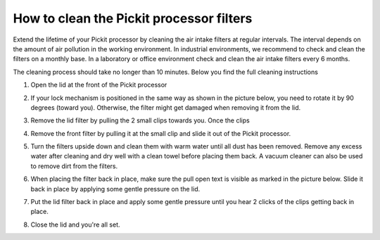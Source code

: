 .. _how-to-clean-filters:

How to clean the Pickit processor filters
=========================================

Extend the lifetime of your Pickit processor by cleaning the air intake filters at regular intervals. The interval depends on the amount of air pollution in the working environment. In industrial environments, we recommend to check and clean the filters on a monthly base.  In a laboratory or office environment check and clean the air intake filters every 6 months.

The cleaning process should take no longer than 10 minutes. Below you find the full cleaning instructions

1. Open the lid at the front of the Pickit processor

.. image:: /assets/images/faq/clean-step-1.png

2. If your lock mechanism is positioned in the same way as shown in the picture below, you need to rotate it by 90 degrees (toward you). Otherwise, the filter might get damaged when removing it from the lid.

.. image:: /assets/images/faq/clean-step-2.png

3. Remove the lid filter by pulling the 2 small clips towards you. Once the clips 

.. image:: /assets/images/faq/clean-step-3.png

4. Remove the front filter by pulling it at the small clip and slide it out of the Pickit processor.

.. image:: /assets/images/faq/clean-step-4.png

5. Turn the filters upside down and clean them with warm water until all dust has been removed. Remove any excess water after cleaning and dry well with a clean towel before placing them back. A vacuum cleaner can also be used to remove dirt from the filters.

.. image:: /assets/images/faq/clean-step-5.png

6. When placing the filter back in place, make sure the pull open text is visible as marked in the picture below. Slide it back in place by applying some gentle pressure on the lid.

.. image:: /assets/images/faq/clean-step-6.png

7. Put the lid filter back in place and apply some gentle pressure until you hear 2 clicks of the clips getting back in place.

.. image:: /assets/images/faq/clean-step-7.png

8. Close the lid and you're all set.

.. image:: /assets/images/faq/clean-step-8.png